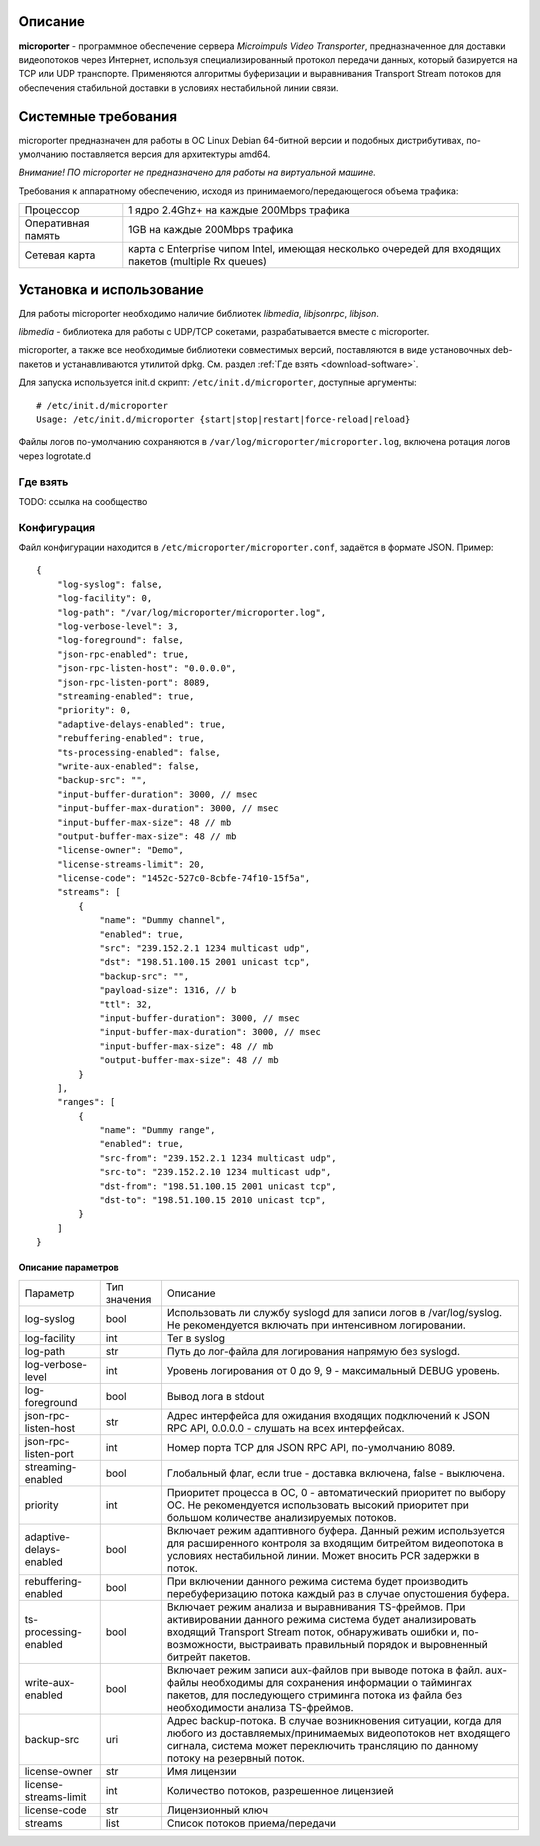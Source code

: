 .. _microporter:

********
Описание
********

**microporter** - программное обеспечение сервера *Microimpuls Video Transporter*,
предназначенное для доставки видеопотоков через Интернет, используя специализированный
протокол передачи данных, который базируется на TCP или UDP транспорте.
Применяются алгоритмы буферизации и выравнивания Transport Stream потоков для обеспечения
стабильной доставки в условиях нестабильной линии связи.

********************
Системные требования
********************

microporter предназначен для работы в ОС Linux Debian 64-битной версии и подобных
дистрибутивах, по-умолчанию поставляется версия для архитектуры amd64.

*Внимание! ПО microporter не предназначено для работы на виртуальной машине.*

Требования к аппаратному обеспечению, исходя из принимаемого/передающегося объема трафика:

+--------------------+------------------------------------------------------------------------------------------------------+
| Процессор          | 1 ядро 2.4Ghz+ на каждые 200Mbps трафика                                                             |
+--------------------+------------------------------------------------------------------------------------------------------+
| Оперативная память | 1GB на каждые 200Mbps трафика                                                                        |
+--------------------+------------------------------------------------------------------------------------------------------+
| Сетевая карта      | карта с Enterprise чипом Intel, имеющая несколько очередей для входящих пакетов (multiple Rx queues) |
+--------------------+------------------------------------------------------------------------------------------------------+

*************************
Установка и использование
*************************

Для работы microporter необходимо наличие библиотек *libmedia*, *libjsonrpc*, *libjson*.

*libmedia* - библиотека для работы с UDP/TCP сокетами, разрабатывается вместе с microporter.

microporter, а также все необходимые библиотеки совместимых версий, поставляются в виде
установочных deb-пакетов и устанавливаются утилитой dpkg. См. раздел :ref:`Где взять <download-software>`.

Для запуска используется init.d скрипт: ``/etc/init.d/microporter``, доступные аргументы:
::
    # /etc/init.d/microporter
    Usage: /etc/init.d/microporter {start|stop|restart|force-reload|reload}

Файлы логов по-умолчанию сохраняются в ``/var/log/microporter/microporter.log``,
включена ротация логов через logrotate.d

.. _download-software:

Где взять
=========

TODO: ссылка на сообщество

Конфигурация
============

Файл конфигурации находится в ``/etc/microporter/microporter.conf``,
задаётся в формате JSON. Пример:
::
    {
        "log-syslog": false,
        "log-facility": 0,
        "log-path": "/var/log/microporter/microporter.log",
        "log-verbose-level": 3,
        "log-foreground": false,
        "json-rpc-enabled": true,
        "json-rpc-listen-host": "0.0.0.0",
        "json-rpc-listen-port": 8089,
        "streaming-enabled": true,
        "priority": 0,
        "adaptive-delays-enabled": true,
        "rebuffering-enabled": true,
        "ts-processing-enabled": false,
        "write-aux-enabled": false,
        "backup-src": "",
        "input-buffer-duration": 3000, // msec
        "input-buffer-max-duration": 3000, // msec
        "input-buffer-max-size": 48 // mb
        "output-buffer-max-size": 48 // mb
        "license-owner": "Demo",
        "license-streams-limit": 20,
        "license-code": "1452c-527c0-8cbfe-74f10-15f5a",
        "streams": [
            {
                "name": "Dummy channel",
                "enabled": true,
                "src": "239.152.2.1 1234 multicast udp",
                "dst": "198.51.100.15 2001 unicast tcp",
                "backup-src": "",
                "payload-size": 1316, // b
                "ttl": 32,
                "input-buffer-duration": 3000, // msec
                "input-buffer-max-duration": 3000, // msec
                "input-buffer-max-size": 48 // mb
                "output-buffer-max-size": 48 // mb
            }
        ],
        "ranges": [
            {
                "name": "Dummy range",
                "enabled": true,
                "src-from": "239.152.2.1 1234 multicast udp",
                "src-to": "239.152.2.10 1234 multicast udp",
                "dst-from": "198.51.100.15 2001 unicast tcp",
                "dst-to": "198.51.100.15 2010 unicast tcp",
            }
        ]
    }

Описание параметров
-------------------

+---------------------------+--------------+---------------------------------------------------------------------+
| Параметр                  | Тип значения | Описание                                                            |
+---------------------------+--------------+---------------------------------------------------------------------+
| log-syslog                | bool         | Использовать ли службу syslogd для записи логов в /var/log/syslog.  |
|                           |              | Не рекомендуется включать при интенсивном логировании.              |
+---------------------------+--------------+---------------------------------------------------------------------+
| log-facility              | int          | Тег в syslog                                                        |
+---------------------------+--------------+---------------------------------------------------------------------+
| log-path                  | str          | Путь до лог-файла для логирования напрямую без syslogd.             |
+---------------------------+--------------+---------------------------------------------------------------------+
| log-verbose-level         | int          | Уровень логирования от 0 до 9, 9 - максимальный DEBUG уровень.      |
+---------------------------+--------------+---------------------------------------------------------------------+
| log-foreground            | bool         | Вывод лога в stdout                                                 |
+---------------------------+--------------+---------------------------------------------------------------------+
| json-rpc-listen-host      | str          | Адрес интерфейса для ожидания входящих подключений к JSON RPC API,  |
|                           |              | 0.0.0.0 - слушать на всех интерфейсах.                              |
+---------------------------+--------------+---------------------------------------------------------------------+
| json-rpc-listen-port      | int          | Номер порта TCP для JSON RPC API, по-умолчанию 8089.                |
+---------------------------+--------------+---------------------------------------------------------------------+
| streaming-enabled         | bool         | Глобальный флаг, если true - доставка включена, false - выключена.  |
+---------------------------+--------------+---------------------------------------------------------------------+
| priority                  | int          | Приоритет процесса в ОС, 0 - автоматический приоритет по выбору ОС. |
|                           |              | Не рекомендуется использовать высокий приоритет при большом         |
|                           |              | количестве анализируемых потоков.                                   |
+---------------------------+--------------+---------------------------------------------------------------------+
| adaptive-delays-enabled   | bool         | Включает режим адаптивного буфера. Данный режим используется для    |
|                           |              | расширенного контроля за входящим битрейтом видеопотока в условиях  |
|                           |              | нестабильной линии. Может вносить PCR задержки в поток.             |
+---------------------------+--------------+---------------------------------------------------------------------+
| rebuffering-enabled       | bool         | При включении данного режима система будет производить              |
|                           |              | перебуферизацию потока каждый раз в случае опустошения буфера.      |
+---------------------------+--------------+---------------------------------------------------------------------+
| ts-processing-enabled     | bool         | Включает режим анализа и выравнивания TS-фреймов. При активировании |
|                           |              | данного режима система будет анализировать входящий Transport       |
|                           |              | Stream поток, обнаруживать ошибки и, по-возможности, выстраивать    |
|                           |              | правильный порядок и выровненный битрейт пакетов.                   |
+---------------------------+--------------+---------------------------------------------------------------------+
| write-aux-enabled         | bool         | Включает режим записи aux-файлов при выводе потока в файл.          |
|                           |              | aux-файлы необходимы для сохранения информации о таймингах пакетов, |
|                           |              | для последующего стриминга потока из файла без необходимости        |
|                           |              | анализа TS-фреймов.                                                 |
+---------------------------+--------------+---------------------------------------------------------------------+
| backup-src                | uri          | Адрес backup-потока. В случае возникновения ситуации, когда для     |
|                           |              | любого из доставляемых/принимаемых видеопотоков нет входящего       |
|                           |              | сигнала, система может переключить трансляцию по данному потоку на  |
|                           |              | резервный поток.                                                    |
+---------------------------+--------------+---------------------------------------------------------------------+
| license-owner             | str          | Имя лицензии                                                        |
+---------------------------+--------------+---------------------------------------------------------------------+
| license-streams-limit     | int          | Количество потоков, разрешенное лицензией                           |
+---------------------------+--------------+---------------------------------------------------------------------+
| license-code              | str          | Лицензионный ключ                                                   |
+---------------------------+--------------+---------------------------------------------------------------------+
| streams                   | list         | Список потоков приема/передачи                                      |
+---------------------------+--------------+---------------------------------------------------------------------+